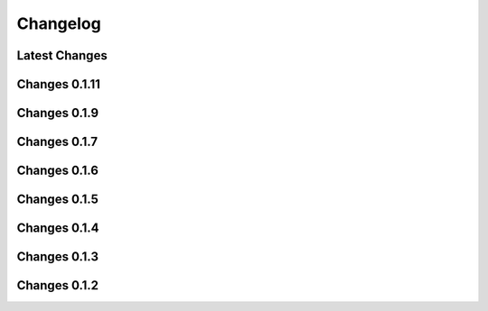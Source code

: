 *********
Changelog
*********

Latest Changes
--------------

.. git_changelog::
    :rev-

Changes 0.1.11
--------------

.. git_changelog::
    :rev-list: 0.1.9..0.1.11

Changes 0.1.9
--------------

.. git_changelog::
    :rev-list: 0.1.7..0.1.9

Changes 0.1.7
--------------

.. git_changelog::
    :rev-list: 0.1.6..0.1.7

Changes 0.1.6
--------------

.. git_changelog::
    :rev-list: 0.1.5..0.1.6

Changes 0.1.5
--------------

.. git_changelog::
    :rev-list: 0.1.4..0.1.5

Changes 0.1.4
--------------

.. git_changelog::
    :rev-list: 0.1.3..0.1.4

Changes 0.1.3
--------------

.. git_changelog::
    :rev-list: 0.1.2..0.1.3

Changes 0.1.2
--------------

.. git_changelog::
    :rev-list: 0.1.2

